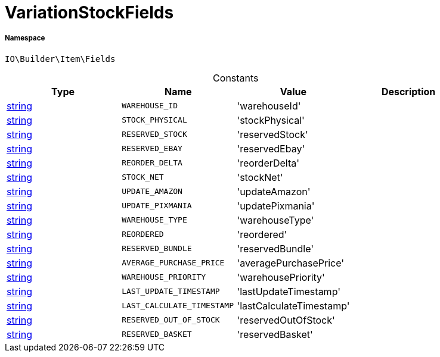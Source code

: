 :table-caption!:
:example-caption!:
:source-highlighter: prettify
:sectids!:
[[io__variationstockfields]]
= VariationStockFields





===== Namespace

`IO\Builder\Item\Fields`




.Constants
|===
|Type |Name |Value |Description

|link:http://php.net/string[string^]
a|`WAREHOUSE_ID`
|'warehouseId'
|
|link:http://php.net/string[string^]
a|`STOCK_PHYSICAL`
|'stockPhysical'
|
|link:http://php.net/string[string^]
a|`RESERVED_STOCK`
|'reservedStock'
|
|link:http://php.net/string[string^]
a|`RESERVED_EBAY`
|'reservedEbay'
|
|link:http://php.net/string[string^]
a|`REORDER_DELTA`
|'reorderDelta'
|
|link:http://php.net/string[string^]
a|`STOCK_NET`
|'stockNet'
|
|link:http://php.net/string[string^]
a|`UPDATE_AMAZON`
|'updateAmazon'
|
|link:http://php.net/string[string^]
a|`UPDATE_PIXMANIA`
|'updatePixmania'
|
|link:http://php.net/string[string^]
a|`WAREHOUSE_TYPE`
|'warehouseType'
|
|link:http://php.net/string[string^]
a|`REORDERED`
|'reordered'
|
|link:http://php.net/string[string^]
a|`RESERVED_BUNDLE`
|'reservedBundle'
|
|link:http://php.net/string[string^]
a|`AVERAGE_PURCHASE_PRICE`
|'averagePurchasePrice'
|
|link:http://php.net/string[string^]
a|`WAREHOUSE_PRIORITY`
|'warehousePriority'
|
|link:http://php.net/string[string^]
a|`LAST_UPDATE_TIMESTAMP`
|'lastUpdateTimestamp'
|
|link:http://php.net/string[string^]
a|`LAST_CALCULATE_TIMESTAMP`
|'lastCalculateTimestamp'
|
|link:http://php.net/string[string^]
a|`RESERVED_OUT_OF_STOCK`
|'reservedOutOfStock'
|
|link:http://php.net/string[string^]
a|`RESERVED_BASKET`
|'reservedBasket'
|
|===


